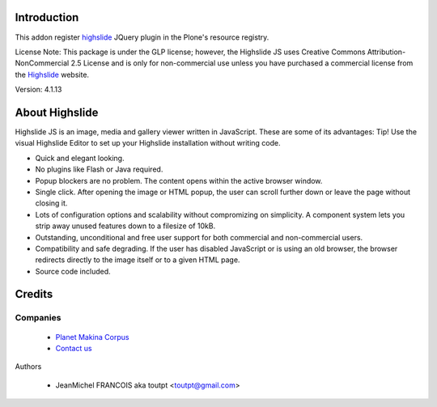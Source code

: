 Introduction
============

This addon register highslide_ JQuery plugin in the Plone's resource registry.

License Note: This package is under the GLP license; however, the Highslide JS
uses Creative Commons Attribution-NonCommercial 2.5 License and is only for
non-commercial use unless you have purchased a commercial license from the
Highslide_ website.

Version: 4.1.13

About Highslide
===============

Highslide JS is an image, media and gallery viewer written in JavaScript. These are some of its advantages:
Tip!
Use the visual Highslide Editor to set up your Highslide installation without writing code.

* Quick and elegant looking.
* No plugins like Flash or Java required.
* Popup blockers are no problem. The content opens within the active browser window.
* Single click. After opening the image or HTML popup, the user can scroll further down or leave the page without closing it.
* Lots of configuration options and scalability without compromizing on simplicity. A component system lets you strip away unused features down to a filesize of 10kB.
* Outstanding, unconditional and free user support for both commercial and non-commercial users.
* Compatibility and safe degrading. If the user has disabled JavaScript or is using an old browser, the browser redirects directly to the image itself or to a given HTML page.
* Source code included.

Credits
=======

Companies
---------

|makinacom|_

  * `Planet Makina Corpus <http://www.makina-corpus.org>`_
  * `Contact us <mailto:python@makina-corpus.org>`_


Authors

  - JeanMichel FRANCOIS aka toutpt <toutpt@gmail.com>

.. Contributors

.. |makinacom| image:: http://depot.makina-corpus.org/public/logo.gif
.. _makinacom:  http://www.makina-corpus.com
.. _Highslide: http://highslide.com/
